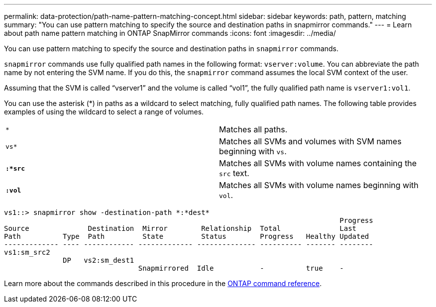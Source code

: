 ---
permalink: data-protection/path-name-pattern-matching-concept.html
sidebar: sidebar
keywords: path, pattern, matching
summary: "You can use pattern matching to specify the source and destination paths in snapmirror commands."
---
= Learn about path name pattern matching in ONTAP SnapMirror commands 
:icons: font
:imagesdir: ../media/

[.lead]
You can use pattern matching to specify the source and destination paths in `snapmirror` commands.

`snapmirror` commands use fully qualified path names in the following format: `vserver:volume`. You can abbreviate the path name by not entering the SVM name. If you do this, the `snapmirror` command assumes the local SVM context of the user.

Assuming that the SVM is called "`vserver1`" and the volume is called "`vol1`", the fully qualified path name is `vserver1:vol1`.

You can use the asterisk (*) in paths as a wildcard to select matching, fully qualified path names. The following table provides examples of using the wildcard to select a range of volumes.

[cols="2*"]
|===
a|
`*`
a|
Matches all paths.
a|
`vs*`
a|
Matches all SVMs and volumes with SVM names beginning with `vs`.
a|
`*:*src*`
a|
Matches all SVMs with volume names containing the `src` text.
a|
`*:vol*`
a|
Matches all SVMs with volume names beginning with `vol`.
|===

----
vs1::> snapmirror show -destination-path *:*dest*
                                                                                Progress
Source              Destination  Mirror        Relationship  Total              Last
Path          Type  Path         State         Status        Progress   Healthy Updated
------------- ---- ------------ ------------- -------------- ---------- ------- --------
vs1:sm_src2
              DP   vs2:sm_dest1
                                Snapmirrored  Idle           -          true    -
----

Learn more about the commands described in this procedure in the link:https://docs.netapp.com/us-en/ontap-cli/[ONTAP command reference^].

// 2025-Apr-21, ONTAPDOC-2803
// 2025 Apr 01, ONTAPDOC-2758
